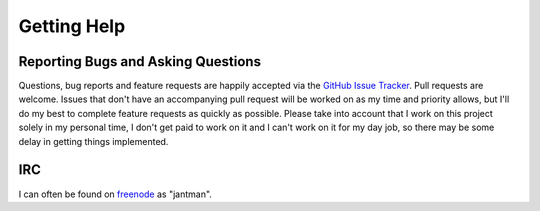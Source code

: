 .. _getting_help:

Getting Help
=============


.. _getting_help.reporting_bugs_and_questions:

Reporting Bugs and Asking Questions
------------------------------------

Questions, bug reports and feature requests are happily accepted via the
`GitHub Issue Tracker <https://github.com/jantman/awslimitchecker/issues>`_.
Pull requests are welcome. Issues that don't have an accompanying pull request
will be worked on as my time and priority allows, but I'll do my best to
complete feature requests as quickly as possible. Please take into account that
I work on this project solely in my personal time, I don't get paid to work on it
and I can't work on it for my day job, so there may be some delay in getting
things implemented.

IRC
----

I can often be found on `freenode <https://freenode.net/>`_ as "jantman".
